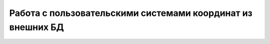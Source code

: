 

Работа с пользовательскими системами координат из внешних БД
================================================================

